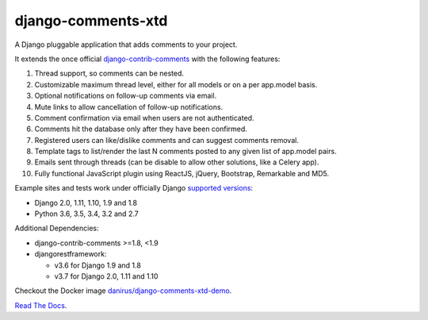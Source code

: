 django-comments-xtd |TravisCI|_
===================

.. |TravisCI| image:: https://secure.travis-ci.org/danirus/django-comments-xtd.png?branch=master
.. _TravisCI: https://travis-ci.org/danirus/django-comments-xtd

A Django pluggable application that adds comments to your project.

.. image:: https://github.com/danirus/django-comments-xtd/blob/master/docs/images/cover.png
  
It extends the once official `django-contrib-comments <https://pypi.python.org/pypi/django-contrib-comments>`_ with the following features:

#. Thread support, so comments can be nested.
#. Customizable maximum thread level, either for all models or on a per app.model basis.
#. Optional notifications on follow-up comments via email.
#. Mute links to allow cancellation of follow-up notifications.
#. Comment confirmation via email when users are not authenticated.
#. Comments hit the database only after they have been confirmed.
#. Registered users can like/dislike comments and can suggest comments removal.
#. Template tags to list/render the last N comments posted to any given list of app.model pairs.
#. Emails sent through threads (can be disable to allow other solutions, like a Celery app).
#. Fully functional JavaScript plugin using ReactJS, jQuery, Bootstrap, Remarkable and MD5.

Example sites and tests work under officially Django `supported versions <https://www.djangoproject.com/download/#supported-versions>`_:

* Django 2.0, 1.11, 1.10, 1.9 and 1.8
* Python 3.6, 3.5, 3.4, 3.2 and 2.7

Additional Dependencies:

* django-contrib-comments >=1.8, <1.9
* djangorestframework:

  * v3.6 for Django 1.9 and 1.8
  * v3.7 for Django 2.0, 1.11 and 1.10

Checkout the Docker image `danirus/django-comments-xtd-demo <https://hub.docker.com/r/danirus/django-comments-xtd-demo/>`_.
  
`Read The Docs <http://readthedocs.org/docs/django-comments-xtd/>`_.

